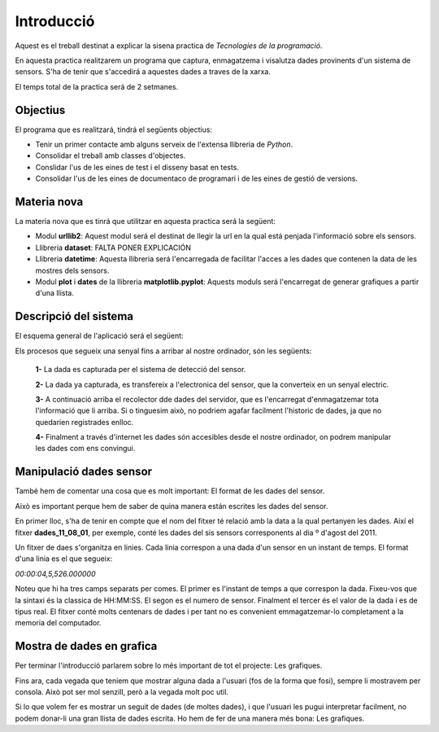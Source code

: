 Introducció
===========

Aquest es el treball destinat a explicar la sisena practica de *Tecnologies de la programació*.

En aquesta practica realitzarem un programa que captura, enmagatzema i visalutza dades provinents d'un sistema de sensors. S'ha de tenir que s'accedirá a aquestes dades a traves de la xarxa.

El temps total de la practica será de 2 setmanes.

Objectius
---------

El programa que es realitzará, tindrá el següents objectius:

- Tenir un primer contacte amb alguns serveix de l'extensa llibreria de *Python*.

- Consolidar el treball amb classes d'objectes.

- Conslidar l'us de les eines de test i el disseny basat en tests.

- Consolidar l'us de les eines de documentaco de programari i de les eines de gestió de versions.

Materia nova
------------

La materia nova que es tinrá que utilitzar en aquesta practica será la següent:

- Modul **urllib2**: Aquest modul será el destinat de llegir la url en la qual está penjada l'informació sobre els sensors.

- Llibreria **dataset**: FALTA PONER EXPLICACIÓN

- Llibreria **datetime**: Aquesta llibreria será l'encarregada de facilitar l'acces a les dades que contenen la data de les mostres dels sensors.

- Modul **plot** i **dates** de la llibreria **matplotlib.pyplot**: Aquests moduls será l'encarregat de generar grafiques a partir d'una llista.

Descripció del sistema
----------------------

El esquema general de l'aplicació será el següent:

.. image:: Imagen_1
   :align: center

Els procesos que segueix una senyal fins a arribar al nostre ordinador, són les següents:

 **1-** La dada es capturada per el sistema de detecció del sensor.

 **2-** La dada ya capturada, es transfereix a l'electronica del sensor, que la converteix en un senyal electric.

 **3-** A continuació arriba el recolector dde dades del servidor, que es l'encarregat d'enmagatzemar tota l'informació que li arriba. Si o tinguesim això, no podriem agafar facilment l'historic de dades, ja que no quedarien registrades enlloc.

 **4-** Finalment a través d'internet les dades són accesibles desde el nostre ordinador, on podrem manipular les dades com ens convingui.


Manipulació dades sensor
------------------------

També hem de comentar una cosa que es molt important: El format de les dades del sensor.

Això es important perque hem de saber de quina manera están escrites les dades del sensor.

En primer lloc, s'ha de tenir en compte que el nom del fitxer té relació amb la data a la qual pertanyen les dades. Així el fitxer **dades_11_08_01**, per exemple, conté les dades del sis sensors corresponents al dia º d'agost del 2011.

Un fitxer de daes s'organitza en linies. Cada linia correspon a una dada d'un sensor en un instant de temps. El format d'una linia es el que segueix:

*00:00:04,5,526.000000*

Noteu que hi ha tres camps separats per comes. El primer es l'instant de temps a que correspon la dada. Fixeu-vos que la sintaxi és la classica de HH:MM:SS. El segon es el numero de sensor. Finalment el tercer és el valor de la dada i es de tipus real. El fitxer conté molts centenars de dades i per tant no es convenient emmagatzemar-lo completament a la memoria del computador.

Mostra de dades en grafica
--------------------------

Per terminar l'introducció parlarem sobre lo més important de tot el projecte: Les grafiques.

Fins ara, cada vegada que teniem que mostrar alguna dada a l'usuari (fos de la forma que fosi), sempre li mostravem per consola. Això pot ser mol senzill, però a la vegada molt poc util.

Si lo que volem fer es mostrar un seguit de dades (de moltes dades), i que l'usuari les pugui interpretar facilment, no podem donar-li una gran llista de dades escrita. Ho hem de fer de una manera més bona: Les grafiques.





